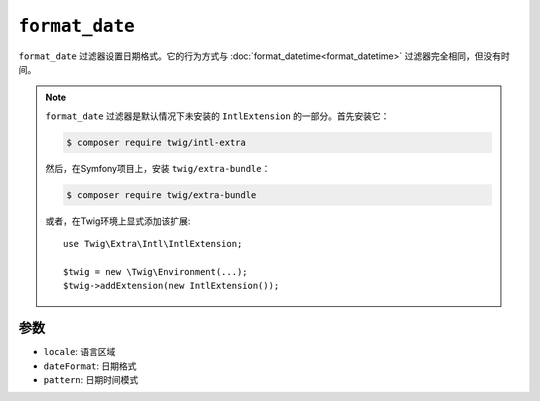 ``format_date``
===============

.. versionadded:: 2.12

    Twig 2.12中添加了 ``format_date`` 过滤器。

``format_date`` 过滤器设置日期格式。它的行为方式与
:doc:`format_datetime<format_datetime>` 过滤器完全相同，但没有时间。

.. note::

    ``format_date`` 过滤器是默认情况下未安装的 ``IntlExtension`` 的一部分。首先安装它：

    .. code-block:: bash

        $ composer require twig/intl-extra

    然后，在Symfony项目上，安装 ``twig/extra-bundle``：

    .. code-block:: bash

        $ composer require twig/extra-bundle

    或者，在Twig环境上显式添加该扩展::

        use Twig\Extra\Intl\IntlExtension;

        $twig = new \Twig\Environment(...);
        $twig->addExtension(new IntlExtension());

参数
---------

* ``locale``: 语言区域
* ``dateFormat``: 日期格式
* ``pattern``: 日期时间模式
